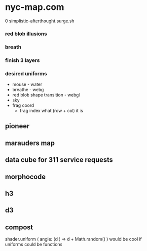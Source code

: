 * nyc-map.com
0 simplistic-afterthought.surge.sh
*** red blob illusions
*** breath
*** finish 3 layers
*** desired uniforms
 - mouse - water
 + breathe - webg
 - red blob shape transition - webgl
 - sky
 - frag coord
  - frag index what (row + col) it is
** pioneer
** marauders map
** data cube for 311 service requests
** morphocode
** h3
** d3
** compost
shader.uniform (
  angle: (d ) => d + Math.random()
)
would be cool if uniforms could be functions
